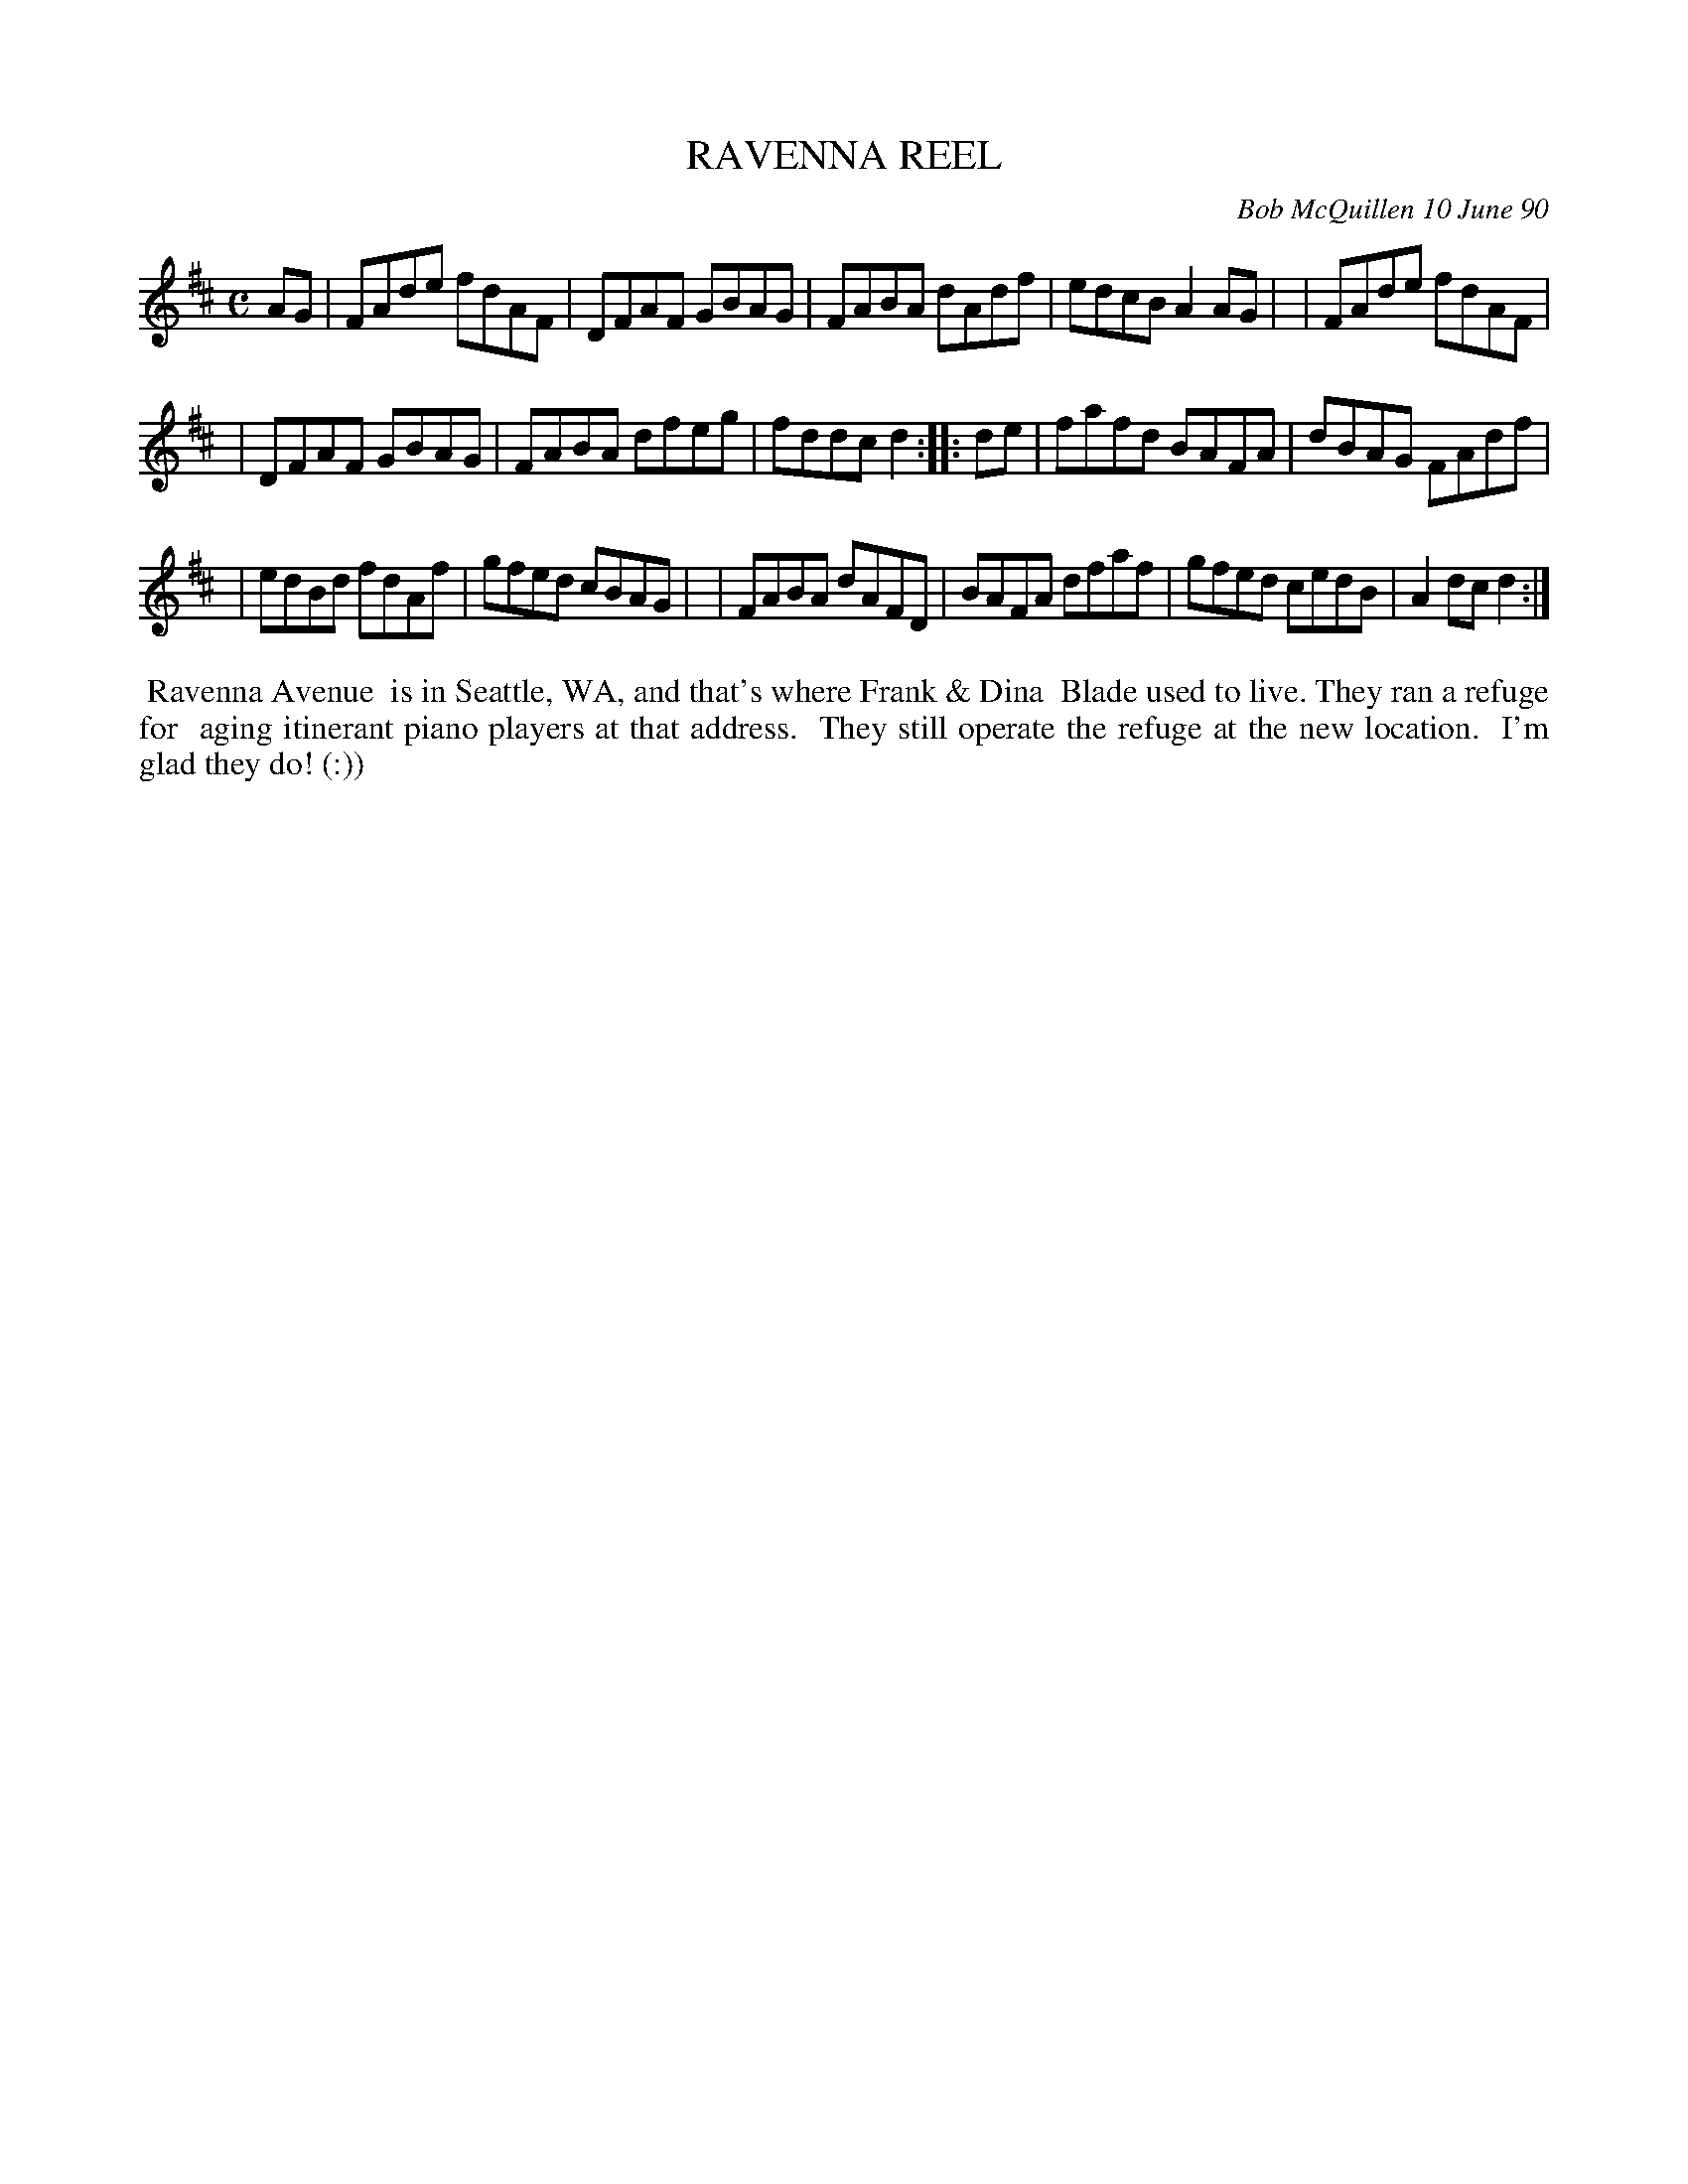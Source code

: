 X: 08095
T: RAVENNA REEL
C: Bob McQuillen 10 June 90
B: Bob's Note Book 8 #95
%R: reel
Z: 2021 John Chambers <jc:trillian.mit.edu>
N: reformatted from 4 to 3 lines. [JC]
M: C
L: 1/8
K: D
AG \
| FAde fdAF | DFAF GBAG | FABA dAdf | edcB A2AG |\
| FAde fdAF |
| DFAF GBAG | FABA dfeg | fddc d2  :: de \
| fafd BAFA | dBAG FAdf |
| edBd fdAf | gfed cBAG |\
| FABA dAFD | BAFA dfaf | gfed cedB | A2dc d2  :|
%%begintext align
%% Ravenna Avenue
%% is in Seattle, WA, and that's where Frank & Dina
%% Blade used to live. They ran a refuge for
%% aging itinerant piano players at that address.
%% They still operate the refuge at the new location.
%% I'm glad they do! (:))
%%endtext
